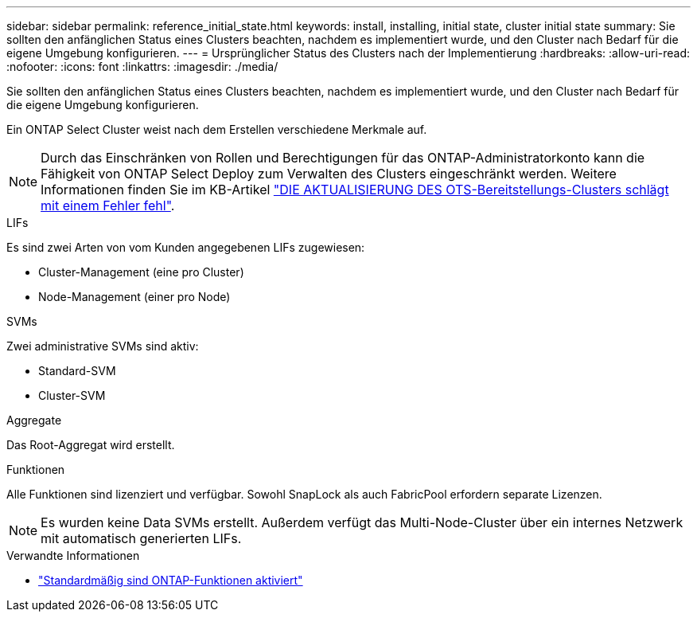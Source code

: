 ---
sidebar: sidebar 
permalink: reference_initial_state.html 
keywords: install, installing, initial state, cluster initial state 
summary: Sie sollten den anfänglichen Status eines Clusters beachten, nachdem es implementiert wurde, und den Cluster nach Bedarf für die eigene Umgebung konfigurieren. 
---
= Ursprünglicher Status des Clusters nach der Implementierung
:hardbreaks:
:allow-uri-read: 
:nofooter: 
:icons: font
:linkattrs: 
:imagesdir: ./media/


[role="lead"]
Sie sollten den anfänglichen Status eines Clusters beachten, nachdem es implementiert wurde, und den Cluster nach Bedarf für die eigene Umgebung konfigurieren.

Ein ONTAP Select Cluster weist nach dem Erstellen verschiedene Merkmale auf.


NOTE: Durch das Einschränken von Rollen und Berechtigungen für das ONTAP-Administratorkonto kann die Fähigkeit von ONTAP Select Deploy zum Verwalten des Clusters eingeschränkt werden. Weitere Informationen finden Sie im KB-Artikel link:https://kb.netapp.com/onprem/ontap/ONTAP_Select/OTS_Deploy_cluster_refresh_fails_with_error%3A_ONTAPSelectSysCLIVersionFailed_zapi_returned_bad_status_0%3A_None["DIE AKTUALISIERUNG DES OTS-Bereitstellungs-Clusters schlägt mit einem Fehler fehl"^].

.LIFs
Es sind zwei Arten von vom Kunden angegebenen LIFs zugewiesen:

* Cluster-Management (eine pro Cluster)
* Node-Management (einer pro Node)


.SVMs
Zwei administrative SVMs sind aktiv:

* Standard-SVM
* Cluster-SVM


.Aggregate
Das Root-Aggregat wird erstellt.

.Funktionen
Alle Funktionen sind lizenziert und verfügbar. Sowohl SnapLock als auch FabricPool erfordern separate Lizenzen.


NOTE: Es wurden keine Data SVMs erstellt. Außerdem verfügt das Multi-Node-Cluster über ein internes Netzwerk mit automatisch generierten LIFs.

.Verwandte Informationen
* link:reference_lic_ontap_features.html["Standardmäßig sind ONTAP-Funktionen aktiviert"]

